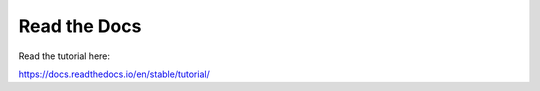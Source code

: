 Read the Docs
=======================================

Read the tutorial here:

https://docs.readthedocs.io/en/stable/tutorial/
